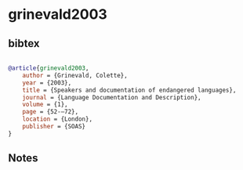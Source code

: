 * grinevald2003




** bibtex

#+NAME: bibtex
#+BEGIN_SRC bibtex

@article{grinevald2003,
    author = {Grinevald, Colette},
    year = {2003},
    title = {Speakers and documentation of endangered languages},
    journal = {Language Documentation and Description},
    volume = {1},
    page = {52-–72},
    location = {London},
    publisher = {SOAS}
}

#+END_SRC




** Notes

